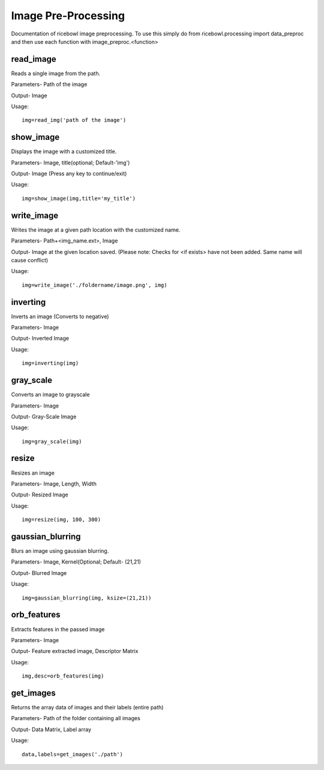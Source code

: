 Image Pre-Processing
====================
Documentation of ricebowl image preprocessing.
To use this simply do from ricebowl.processing import data_preproc and then use each function with image_preproc.<function>

read_image
^^^^^^^^^^
Reads a single image from the path.

Parameters- Path of the image

Output- Image

Usage::

    img=read_img('path of the image')


show_image
^^^^^^^^^^
Displays the image with a customized title.

Parameters- Image, title(optional; Default-'img')

Output- Image (Press any key to continue/exit)

Usage::

    img=show_image(img,title='my_title')



write_image
^^^^^^^^^^^
Writes the image at a given path location with the customized name.

Parameters- Path+<img_name.ext>, Image

Output- Image at the given location saved. (Please note: Checks for <if exists> have not been added. Same name will cause conflict)

Usage::

    img=write_image('./foldername/image.png', img)

 
inverting
^^^^^^^^^
Inverts an image (Converts to negative)

Parameters- Image

Output- Inverted Image

Usage::

    img=inverting(img)


gray_scale
^^^^^^^^^^
Converts an image to grayscale

Parameters- Image

Output- Gray-Scale Image

Usage::

    img=gray_scale(img)
 


resize
^^^^^^
Resizes an image

Parameters- Image, Length, Width

Output- Resized Image

Usage::

    img=resize(img, 100, 300)



gaussian_blurring
^^^^^^^^^^^^^^^^^
Blurs an image using gaussian blurring.

Parameters- Image, Kernel(Optional; Default- (21,21)

Output- Blurred Image

Usage::

    img=gaussian_blurring(img, ksize=(21,21))



orb_features
^^^^^^^^^^^^
Extracts features in the passed image

Parameters- Image

Output- Feature extracted image, Descriptor Matrix

Usage::

    img,desc=orb_features(img)



get_images
^^^^^^^^^^
Returns the array data of images and their labels (entire path)

Parameters- Path of the folder containing all images

Output- Data Matrix, Label array

Usage::

    data,labels=get_images('./path')



